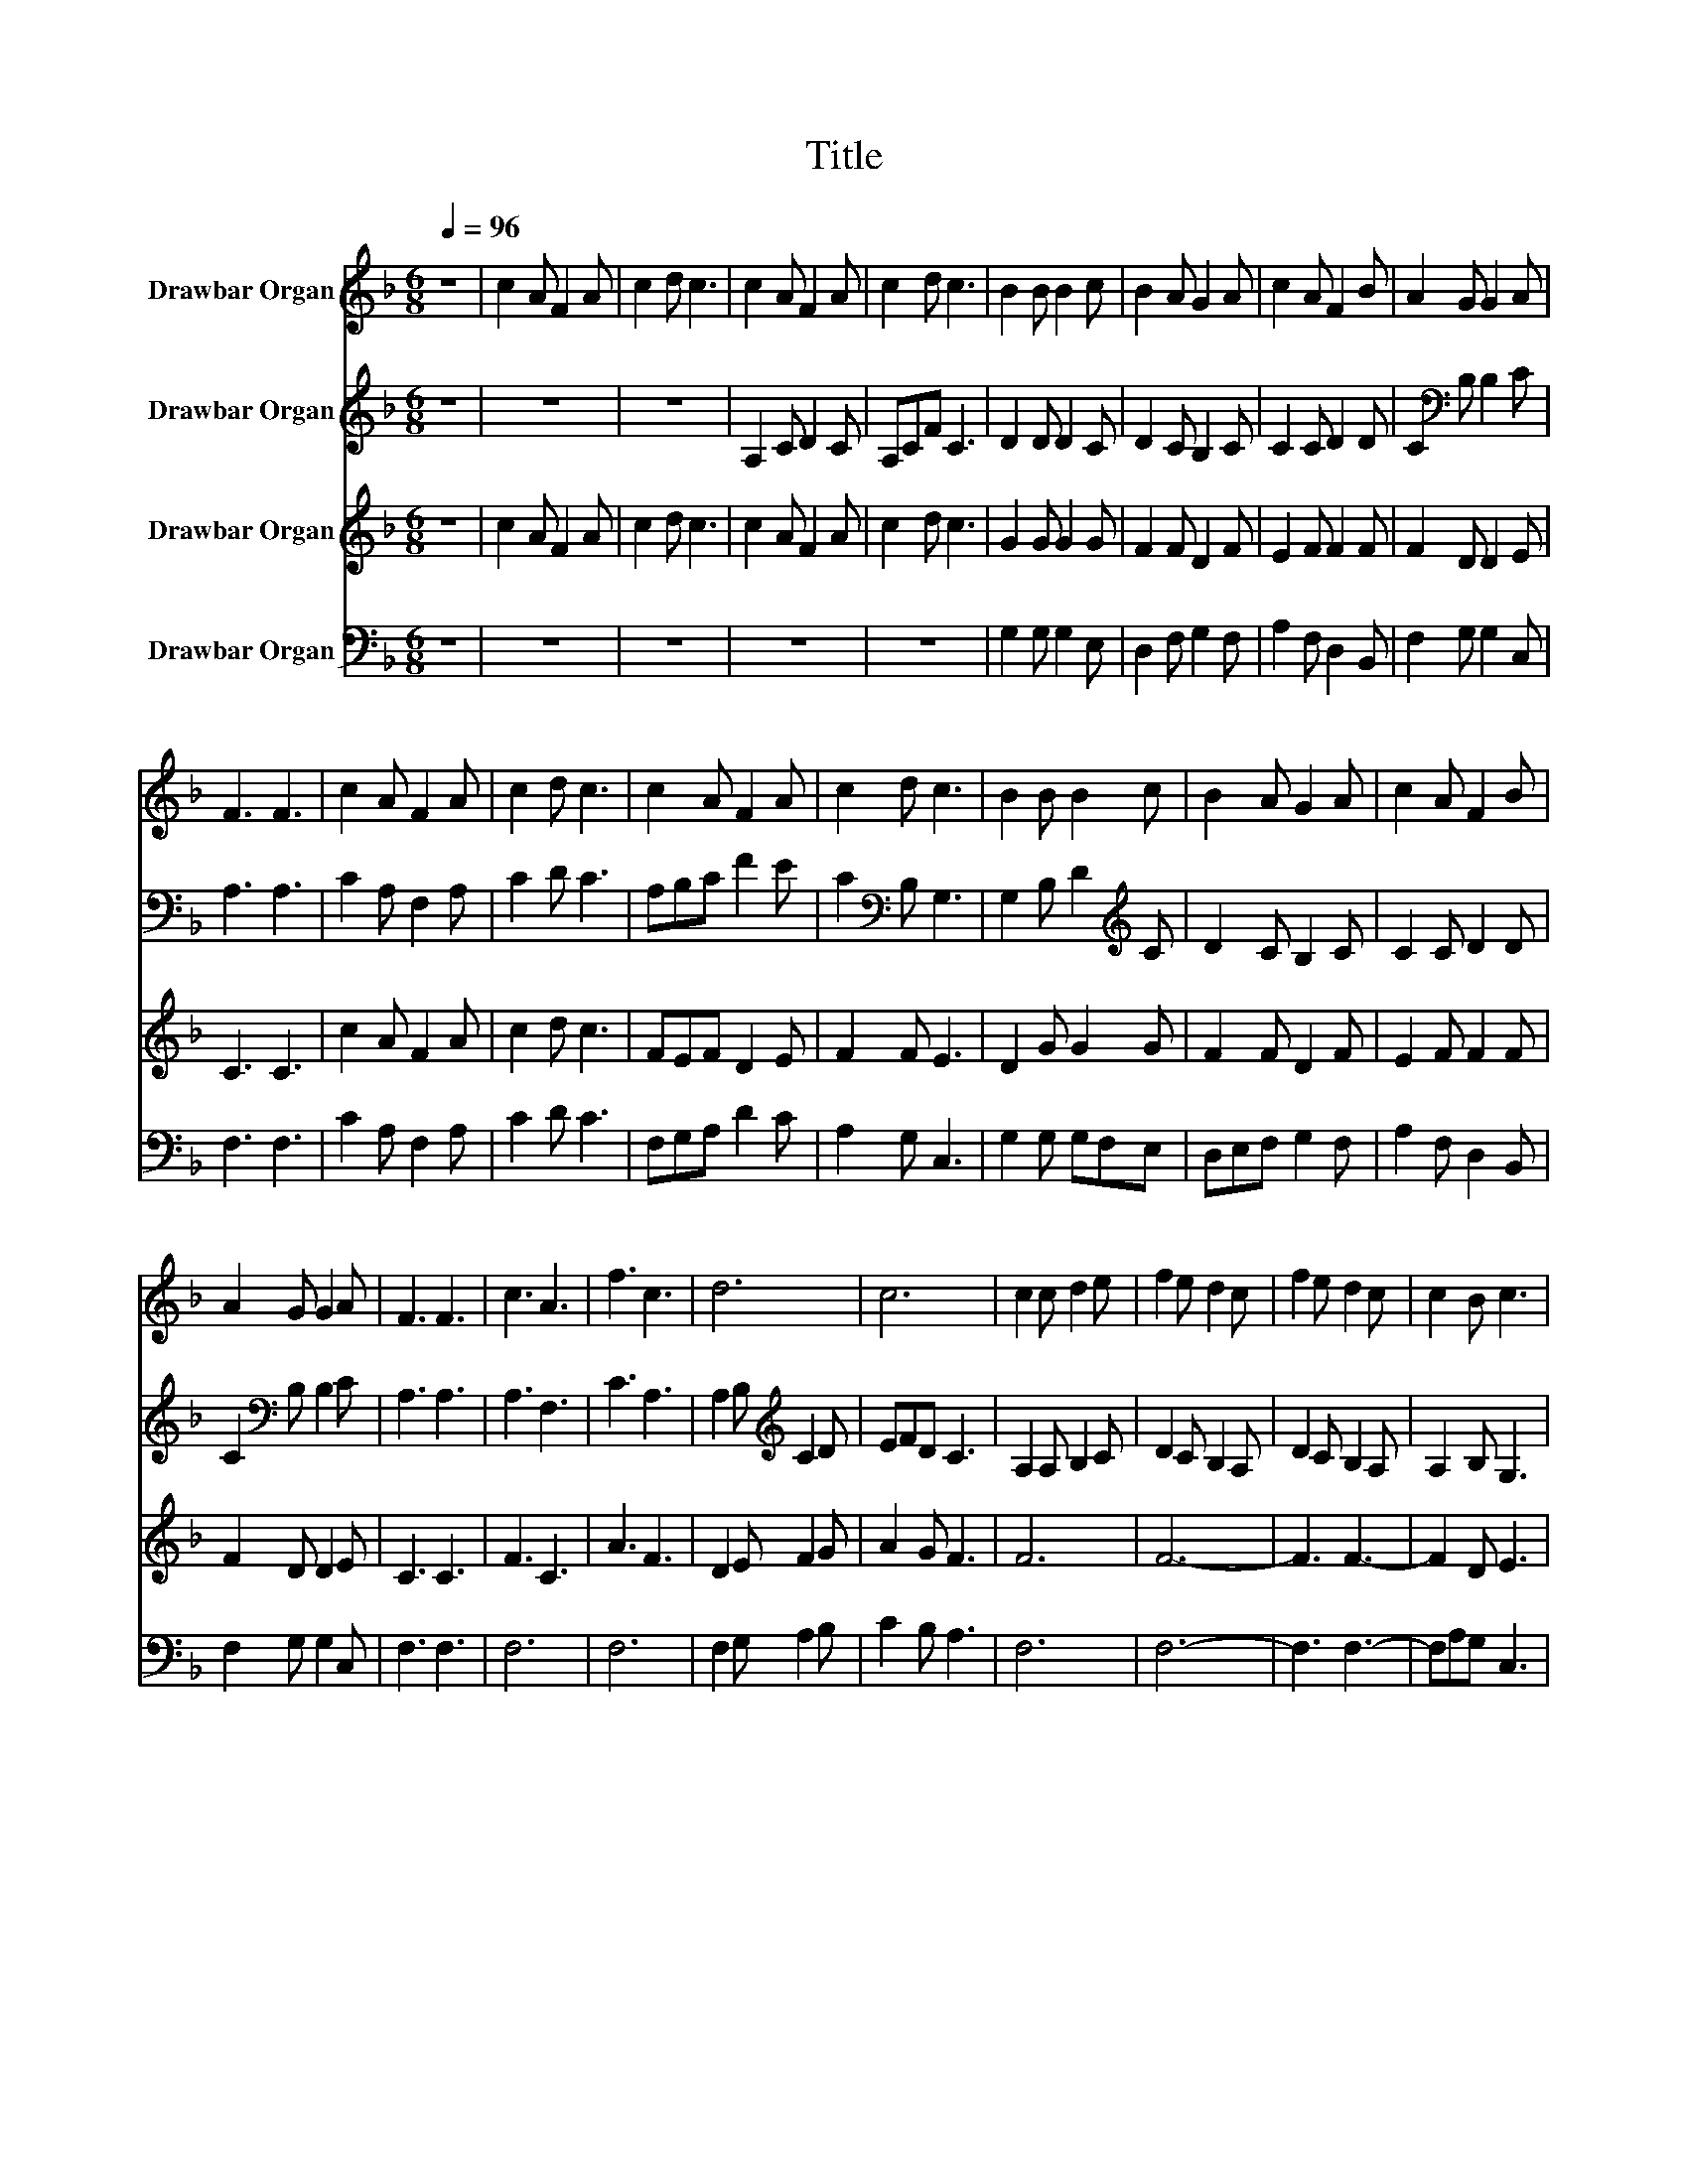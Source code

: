 X:1
T:Title
%%score 1 2 3 4
L:1/8
Q:1/4=96
M:6/8
K:F
V:1 treble nm="Drawbar Organ"
V:2 treble nm="Drawbar Organ"
V:3 treble nm="Drawbar Organ"
V:4 bass nm="Drawbar Organ"
V:1
 z6 | c2 A F2 A | c2 d c3 | c2 A F2 A | c2 d c3 | B2 B B2 c | B2 A G2 A | c2 A F2 B | A2 G G2 A | %9
 F3 F3 | c2 A F2 A | c2 d c3 | c2 A F2 A | c2 d c3 | B2 B B2 c | B2 A G2 A | c2 A F2 B | %17
 A2 G G2 A | F3 F3 | c3 A3 | f3 c3 | d6 | c6 | c2 c d2 e | f2 e d2 c | f2 e d2 c | c2 B c3 | %27
 F2 G A2 B | c2 B A2 B | G2 G F3 | c3 A3 | f6 | c6 |] %33
V:2
 z6 | z6 | z6 | A,2 C D2 C | A,CF C3 | D2 D D2 C | D2 C B,2 C | C2 C D2 D | C2[K:bass] B, B,2 C | %9
 A,3 A,3 | C2 A, F,2 A, | C2 D C3 | A,B,C F2 E | C2[K:bass] B, G,3 | G,2 B, D2[K:treble] C | %15
 D2 C B,2 C | C2 C D2 D | C2[K:bass] B, B,2 C | A,3 A,3 | A,3 F,3 | C3 A,3 | %21
 A,2 B,[K:treble] C2 D | EFD C3 | A,2 A, B,2 C | D2 C B,2 A, | D2 C B,2 A, | A,2 B, G,3 | %27
 F,2 G, A,2 B, | C2 B, A,2 B, | G,2 G, F,3 | C3 C3 | C3 D3 | C6 |] %33
V:3
 z6 | c2 A F2 A | c2 d c3 | c2 A F2 A | c2 d c3 | G2 G G2 G | F2 F D2 F | E2 F F2 F | F2 D D2 E | %9
 C3 C3 | c2 A F2 A | c2 d c3 | FEF D2 E | F2 F E3 | D2 G G2 G | F2 F D2 F | E2 F F2 F | F2 D D2 E | %18
 C3 C3 | F3 C3 | A3 F3 | D2 E F2 G | A2 G F3 | F6 | F6- | F3 F3- | F2 D E3 | F2 G A2 B | %28
 c2 B A2 B | G2 G F3 | F3 F3 | [FA]6 | [FA]6 |] %33
V:4
 z6 | z6 | z6 | z6 | z6 | G,2 G, G,2 E, | D,2 F, G,2 F, | A,2 F, D,2 B,, | F,2 G, G,2 C, | %9
 F,3 F,3 | C2 A, F,2 A, | C2 D C3 | F,G,A, D2 C | A,2 G, C,3 | G,2 G, G,F,E, | D,E,F, G,2 F, | %16
 A,2 F, D,2 B,, | F,2 G, G,2 C, | F,3 F,3 | F,6 | F,6 | F,2 G, A,2 B, | C2 B, A,3 | F,6 | F,6- | %25
 F,3 F,3- | F,A,G, C,3 | F,2 G, A,2 B, | C2 B, A,2 B, | G,2 G, F,3 | A,3 F,3 | [F,,F,]6 | %32
 [F,,F,]6 |] %33

